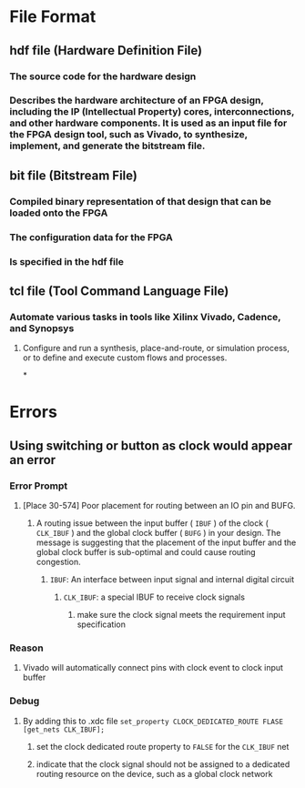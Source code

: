 * File Format
:PROPERTIES:
:heading: 1
:END:
** hdf file (Hardware Definition File)
*** The source code for the hardware design
*** Describes the hardware architecture of an FPGA design, including the IP (Intellectual Property) cores, interconnections, and other hardware components. It is used as an input file for the FPGA design tool, such as Vivado, to synthesize, implement, and generate the bitstream file.
** bit file (Bitstream File)
*** Compiled binary representation of that design that can be loaded onto the FPGA
*** The configuration data for the FPGA
*** Is specified in the hdf file
** tcl file (Tool Command Language File)
*** Automate various tasks in tools like Xilinx Vivado, Cadence, and Synopsys
**** Configure and run a synthesis, place-and-route, or simulation process, or to define and execute custom flows and processes.
*
* Errors
:PROPERTIES:
:heading: 1
:END:
** Using switching or button as clock would appear an error
*** Error Prompt
**** [Place 30-574] Poor placement for routing between an IO pin and BUFG.
***** A routing issue between the input buffer ( ~IBUF~ ) of the clock ( ~CLK_IBUF~ ) and the global clock buffer ( ~BUFG~ ) in your design. The message is suggesting that the placement of the input buffer and the global clock buffer is sub-optimal and could cause routing congestion.
****** ~IBUF~: An interface between input signal and internal digital circuit
******* ~CLK_IBUF~: a special IBUF to receive clock signals
******** make sure the clock signal meets the requirement input specification
*** Reason
**** Vivado will automatically connect pins with clock event to clock input buffer
*** Debug
**** By adding this to .xdc file ~set_property CLOCK_DEDICATED_ROUTE FLASE [get_nets CLK_IBUF];~
***** set the clock dedicated route property to ~FALSE~ for the ~CLK_IBUF~ net
***** indicate that the clock signal should not be assigned to a dedicated routing resource on the device, such as a global clock network